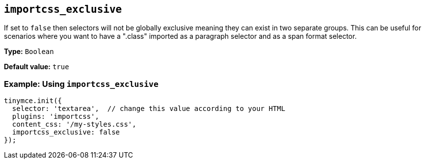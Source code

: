 [[importcss_exclusive]]
== `+importcss_exclusive+`

If set to `+false+` then selectors will not be globally exclusive meaning they can exist in two separate groups. This can be useful for scenarios where you want to have a ".class" imported as a paragraph selector and as a span format selector.

*Type:* `+Boolean+`

*Default value:* `+true+`

=== Example: Using `+importcss_exclusive+`

[source,js]
----
tinymce.init({
  selector: 'textarea',  // change this value according to your HTML
  plugins: 'importcss',
  content_css: '/my-styles.css',
  importcss_exclusive: false
});
----
